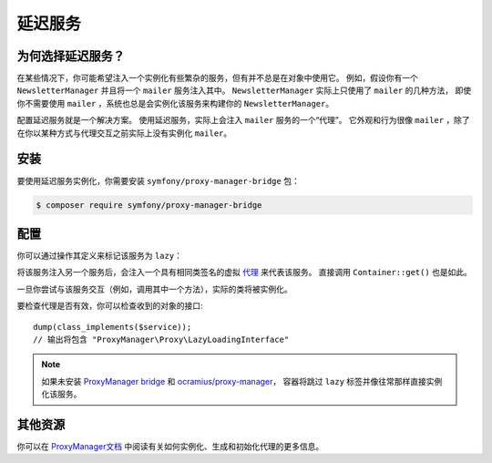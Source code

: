 .. index::
   single: Dependency Injection; Lazy Services

延迟服务
=============

.. seealso::

    另一种延迟注入服务的方法是通过
    :doc:`服务订阅器 </service_container/service_subscribers_locators>`。

为何选择延迟服务？
------------------

在某些情况下，你可能希望注入一个实例化有些繁杂的服务，但有并不总是在对象中使用它。
例如，假设你有一个 ``NewsletterManager`` 并且将一个 ``mailer`` 服务注入其中。
``NewsletterManager`` 实际上只使用了 ``mailer`` 的几种方法，
即使你不需要使用 ``mailer`` ，系统也总是会实例化该服务来构建你的 ``NewsletterManager``。

配置延迟服务就是一个解决方案。
使用延迟服务，实际上会注入 ``mailer`` 服务的一个“代理”。
它外观和行为很像 ``mailer`` ，除了在你以某种方式与代理交互之前实际上没有实例化 ``mailer``。

安装
------------

要使用延迟服务实例化，你需要安装 ``symfony/proxy-manager-bridge`` 包：

.. code-block:: terminal

    $ composer require symfony/proxy-manager-bridge

配置
-------------

你可以通过操作其定义来标记该服务为 ``lazy``：

.. configuration-block::

    .. code-block:: yaml

        # config/services.yaml
        services:
            App\Twig\AppExtension:
                lazy:  true

    .. code-block:: xml

        <!-- config/services.xml -->
        <?xml version="1.0" encoding="UTF-8" ?>
        <container xmlns="http://symfony.com/schema/dic/services"
            xmlns:xsi="http://www.w3.org/2001/XMLSchema-instance"
            xsi:schemaLocation="http://symfony.com/schema/dic/services
                http://symfony.com/schema/dic/services/services-1.0.xsd">

            <services>
                <service id="App\Twig\AppExtension" lazy="true" />
            </services>
        </container>

    .. code-block:: php

        // config/services.php
        use App\Twig\AppExtension;

        $container->register(AppExtension::class)
            ->setLazy(true);

将该服务注入另一个服务后，会注入一个具有相同类签名的虚拟 `代理`_ 来代表该服务。
直接调用 ``Container::get()`` 也是如此。

一旦你尝试与该服务交互（例如，调用其中一个方法），实际的类将被实例化。

要检查代理是否有效，你可以检查收到的对象的接口::

    dump(class_implements($service));
    // 输出将包含 "ProxyManager\Proxy\LazyLoadingInterface"

.. note::

    如果未安装 `ProxyManager bridge`_ 和 `ocramius/proxy-manager`_，
    容器将跳过 ``lazy`` 标签并像往常那样直接实例化该服务。

其他资源
--------------------

你可以在 `ProxyManager文档`_ 中阅读有关如何实例化、生成和初始化代理的更多信息。

.. _`ProxyManager bridge`: https://github.com/symfony/symfony/tree/master/src/Symfony/Bridge/ProxyManager
.. _`代理`: https://en.wikipedia.org/wiki/Proxy_pattern
.. _`ProxyManager文档`: https://github.com/Ocramius/ProxyManager/blob/master/docs/lazy-loading-value-holder.md
.. _`ocramius/proxy-manager`: https://github.com/Ocramius/ProxyManager
